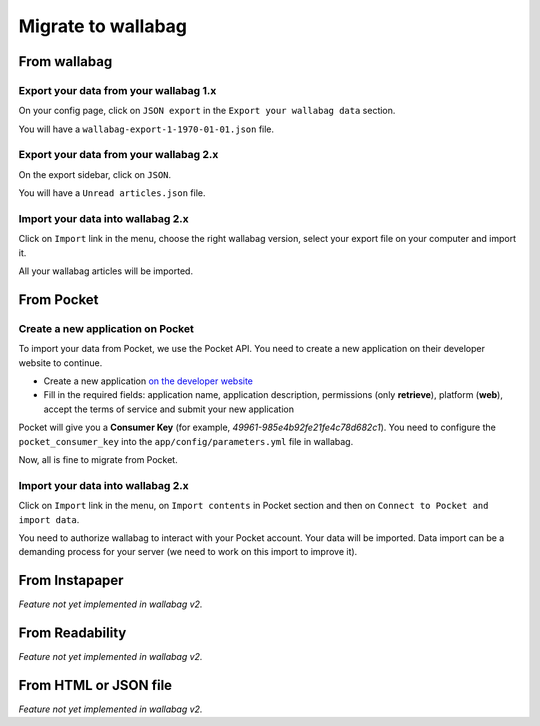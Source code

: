 Migrate to wallabag
===================

From wallabag
-------------

Export your data from your wallabag 1.x
~~~~~~~~~~~~~~~~~~~~~~~~~~~~~~~~~~~~~~~

On your config page, click on ``JSON export`` in the ``Export your wallabag data`` section.

.. image:: ../../img/user/export_wllbg_1.png
   :alt: Export from wallabag 1.x
   :align: center

You will have a ``wallabag-export-1-1970-01-01.json`` file.

Export your data from your wallabag 2.x
~~~~~~~~~~~~~~~~~~~~~~~~~~~~~~~~~~~~~~~

On the export sidebar, click on ``JSON``.

.. image:: ../../img/user/export_wllbg_2.png
   :alt: Export from wallabag 2.x
   :align: center

You will have a ``Unread articles.json`` file.

Import your data into wallabag 2.x
~~~~~~~~~~~~~~~~~~~~~~~~~~~~~~~~~~

Click on  ``Import`` link in the menu, choose the right wallabag version,
select your export file on your computer and import it.

.. image:: ../../img/user/import_wllbg.png
   :alt: Import from wallabag 1.x
   :align: center

All your wallabag articles will be imported.

From Pocket
-----------

Create a new application on Pocket
~~~~~~~~~~~~~~~~~~~~~~~~~~~~~~~~~~

To import your data from Pocket, we use the Pocket API. You need to create
a new application on their developer website to continue.

* Create a new application `on the developer website <https://getpocket.com/developer/apps/new>`_
* Fill in the required fields: application name, application description,
  permissions (only **retrieve**), platform (**web**), accept the terms of service
  and submit your new application

Pocket will give you a **Consumer Key** (for example, `49961-985e4b92fe21fe4c78d682c1`).
You need to configure the ``pocket_consumer_key`` into the ``app/config/parameters.yml`` file in wallabag.

Now, all is fine to migrate from Pocket.

Import your data into wallabag 2.x
~~~~~~~~~~~~~~~~~~~~~~~~~~~~~~~~~~

Click on  ``Import`` link in the menu, on ``Import contents`` in Pocket section
and then on ``Connect to Pocket and import data``.

You need to authorize wallabag to interact with your Pocket account.
Your data will be imported. Data import can be a demanding process for your server
(we need to work on this import to improve it).

From Instapaper
---------------

*Feature not yet implemented in wallabag v2.*

From Readability
----------------

*Feature not yet implemented in wallabag v2.*

From HTML or JSON file
----------------------

*Feature not yet implemented in wallabag v2.*
